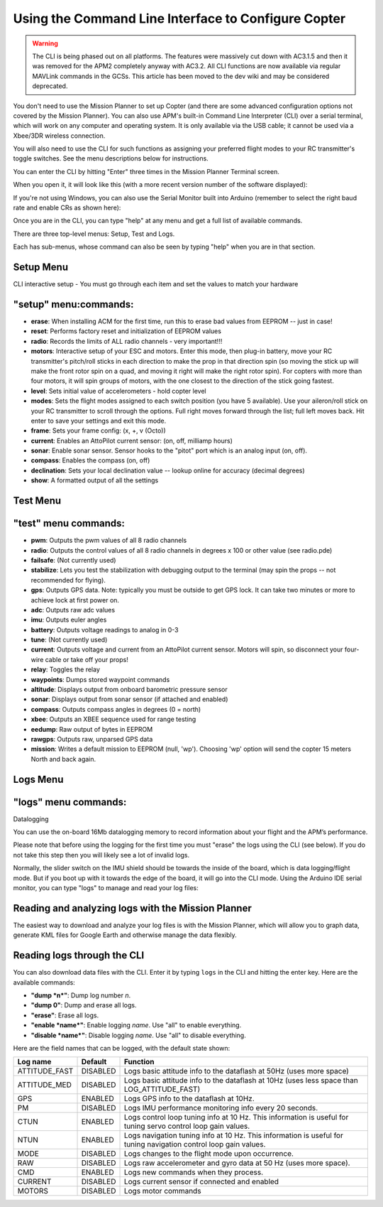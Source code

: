 .. _using-the-command-line-interpreter-to-configure-apmcopter:

====================================================
Using the Command Line Interface to Configure Copter
====================================================

.. warning::

   The CLI is being phased out on all platforms. The features were
   massively cut down with AC3.1.5 and then it was removed for the APM2
   completely anyway with AC3.2. All CLI functions are now available via
   regular MAVLink commands in the GCSs. This article has been moved to the
   dev wiki and may be considered deprecated.

You don't need to use the Mission Planner to set up Copter (and there
are some advanced configuration options not covered by the Mission
Planner). You can also use APM's built-in Command Line Interpreter (CLI)
over a serial terminal, which will work on any computer and operating
system. It is only available via the USB cable; it cannot be used via a
Xbee/3DR wireless connection.

You will also need to use the CLI for such functions as assigning your
preferred flight modes to your RC transmitter's toggle switches. See the
menu descriptions below for instructions.

You can enter the CLI by hitting "Enter" three times in the Mission
Planner Terminal screen.

When you open it, it will look like this (with a more recent version
number of the software displayed):

.. image:: ../images/AC2_CLI.png
    :target: ../_images/AC2_CLI.png

If you're not using Windows, you can also use the Serial Monitor built
into Arduino (remember to select the right baud rate and enable CRs as
shown here):

.. image:: ../images/arduinoserialmon.png
    :target: ../_images/arduinoserialmon.png

Once you are in the CLI, you can type "help" at any menu and get a full
list of available commands.

There are three top-level menus: Setup, Test and Logs.

.. image:: ../images/CLI1.png
    :target: ../_images/CLI1.png

Each has sub-menus, whose command can also be seen by typing "help" when
you are in that section.

Setup Menu
==========

.. image:: ../images/CLI2.png
    :target: ../_images/CLI2.png

CLI interactive setup - You must go through each item and set the values
to match your hardware

"setup" menu:commands:
======================

-  **erase**: When installing ACM for the first time, run this to erase
   bad values from EEPROM -- just in case!
-  **reset**: Performs factory reset and initialization of EEPROM values
-  **radio**: Records the limits of ALL radio channels - very
   important!!!
-  **motors**: Interactive setup of your ESC and motors. Enter this
   mode, then plug-in battery, move your RC transmitter's pitch/roll
   sticks in each direction to make the prop in that direction spin (so
   moving the stick up will make the front rotor spin on a quad, and
   moving it right will make the right rotor spin). For copters with
   more than four motors, it will spin groups of motors, with the one
   closest to the direction of the stick going fastest.
-  **level**: Sets initial value of accelerometers - hold copter level
-  **modes**: Sets the flight modes assigned to each switch position
   (you have 5 available). Use your aileron/roll stick on your RC
   transmitter to scroll through the options. Full right moves forward
   through the list; full left moves back. Hit enter to save your
   settings and exit this mode.
-  **frame**: Sets your frame config: (x, +, v (Octo))
-  **current**: Enables an AttoPilot current sensor: (on, off, milliamp
   hours)
-  **sonar**: Enable sonar sensor. Sensor hooks to the "pitot" port
   which is an analog input (on, off).
-  **compass**: Enables the compass (on, off)
-  **declination**: Sets your local declination value -- lookup online
   for accuracy (decimal degrees)
-  **show**: A formatted output of all the settings

Test Menu
=========

.. image:: ../images/CLI3.png
    :target: ../_images/CLI3.png

"test" menu commands:
=====================

-  **pwm**: Outputs the pwm values of all 8 radio channels
-  **radio**: Outputs the control values of all 8 radio channels in
   degrees x 100 or other value (see radio.pde)
-  **failsafe**: (Not currently used)
-  **stabilize**: Lets you test the stabilization with debugging output
   to the terminal (may spin the props -- not recommended for flying).
-  **gps**: Outputs GPS data. Note: typically you must be outside to get
   GPS lock. It can take two minutes or more to achieve lock at first
   power on.
-  **adc**: Outputs raw adc values
-  **imu**: Outputs euler angles
-  **battery**: Outputs voltage readings to analog in 0-3
-  **tune**: (Not currently used)
-  **current**: Outputs voltage and current from an AttoPilot current
   sensor. Motors will spin, so disconnect your four-wire cable or take
   off your props!
-  **relay**: Toggles the relay
-  **waypoints**: Dumps stored waypoint commands
-  **altitude**: Displays output from onboard barometric pressure sensor
-  **sonar**: Displays output from sonar sensor (if attached and
   enabled)
-  **compass**: Outputs compass angles in degrees (0 = north)
-  **xbee**: Outputs an XBEE sequence used for range testing
-  **eedump**: Raw output of bytes in EEPROM
-  **rawgps**: Outputs raw, unparsed GPS data
-  **mission**: Writes a default mission to EEPROM (null, 'wp').
   Choosing 'wp' option will send the copter 15 meters North and back
   again.

Logs Menu
=========

.. image:: ../images/CLI4.png
    :target: ../_images/CLI4.png

"logs" menu commands:
=====================

Datalogging

You can use the on-board 16Mb datalogging memory to record information
about your flight and the APM’s performance.

Please note that before using the logging for the first time you must
"erase" the logs using the CLI (see below). If you do not take this step
then you will likely see a lot of invalid logs.

Normally, the slider switch on the IMU shield should be towards the
inside of the board, which is data logging/flight mode. But if you boot
up with it towards the edge of the board, it will go into the CLI mode.
Using the Arduino IDE serial monitor, you can type "logs" to manage and
read your log files:

Reading and analyzing logs with the Mission Planner
===================================================

The easiest way to download and analyze your log files is with the
Mission Planner, which will allow you to graph data, generate KML files
for Google Earth and otherwise manage the data flexibly.

Reading logs through the CLI
============================

You can also download data files with the CLI. Enter it by
typing ``logs`` in the CLI and hitting the enter key. Here are the
available commands:

-  **"dump *n*"**: Dump log number *n*.
-  **"dump 0"**: Dump and erase all logs.
-  **"erase"**: Erase all logs.
-  **"enable *name*"**: Enable logging *name*. Use "all" to enable
   everything.
-  **"disable *name*"**: Disable logging *name*. Use "all" to disable
   everything.

Here are the field names that can be logged, with the default state shown:

+------------------+---------------+--------------------------------------------------------------------------------------------------------------------+
| **Log name**     | **Default**   | **Function**                                                                                                       |
+------------------+---------------+--------------------------------------------------------------------------------------------------------------------+
| ATTITUDE_FAST    | DISABLED      | Logs basic attitude info to the dataflash at 50Hz (uses more space)                                                |
+------------------+---------------+--------------------------------------------------------------------------------------------------------------------+
| ATTITUDE_MED     | DISABLED      | Logs basic attitude info to the dataflash at 10Hz (uses less space than LOG_ATTITUDE_FAST)                         |
+------------------+---------------+--------------------------------------------------------------------------------------------------------------------+
| GPS              | ENABLED       | Logs GPS info to the dataflash at 10Hz.                                                                            |
+------------------+---------------+--------------------------------------------------------------------------------------------------------------------+
| PM               | DISABLED      | Logs IMU performance monitoring info every 20 seconds.                                                             |
+------------------+---------------+--------------------------------------------------------------------------------------------------------------------+
| CTUN             | ENABLED       | Logs control loop tuning info at 10 Hz. This information is useful for tuning servo control loop gain values.      |
+------------------+---------------+--------------------------------------------------------------------------------------------------------------------+
| NTUN             | ENABLED       | Logs navigation tuning info at 10 Hz. This information is useful for tuning navigation control loop gain values.   |
+------------------+---------------+--------------------------------------------------------------------------------------------------------------------+
| MODE             | DISABLED      | Logs changes to the flight mode upon occurrence.                                                                   |
+------------------+---------------+--------------------------------------------------------------------------------------------------------------------+
| RAW              | DISABLED      | Logs raw accelerometer and gyro data at 50 Hz (uses more space).                                                   |
+------------------+---------------+--------------------------------------------------------------------------------------------------------------------+
| CMD              | ENABLED       | Logs new commands when they process.                                                                               |
+------------------+---------------+--------------------------------------------------------------------------------------------------------------------+
| CURRENT          | DISABLED      | Logs current sensor if connected and enabled                                                                       |
+------------------+---------------+--------------------------------------------------------------------------------------------------------------------+
| MOTORS           | DISABLED      | Logs motor commands                                                                                                |
+------------------+---------------+--------------------------------------------------------------------------------------------------------------------+

